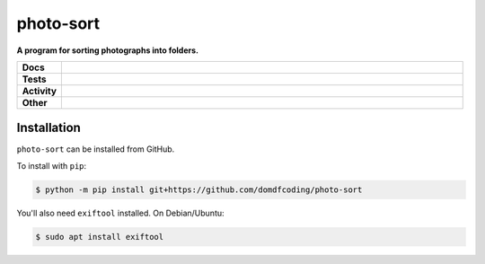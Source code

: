 ###########
photo-sort
###########

.. start short_desc

**A program for sorting photographs into folders.**

.. end short_desc


.. start shields

.. list-table::
	:stub-columns: 1
	:widths: 10 90

	* - Docs
	  - |docs| |docs_check|
	* - Tests
	  - |travis| |actions_windows| |actions_macos| |codefactor| |pre_commit_ci|

	* - Activity
	  - |commits-latest| |commits-since| |maintained|
	* - Other
	  - |license| |language| |requires| |pre_commit|

.. |docs| image:: https://img.shields.io/readthedocs/photo-sort/latest?logo=read-the-docs
	:target: https://photo-sort.readthedocs.io/en/latest/?badge=latest
	:alt: Documentation Build Status

.. |docs_check| image:: https://github.com/domdfcoding/photo-sort/workflows/Docs%20Check/badge.svg
	:target: https://github.com/domdfcoding/photo-sort/actions?query=workflow%3A%22Docs+Check%22
	:alt: Docs Check Status

.. |travis| image:: https://github.com/domdfcoding/photo-sort/workflows/Linux%20Tests/badge.svg
	:target: https://github.com/domdfcoding/photo-sort/actions?query=workflow%3A%22Linux+Tests%22
	:alt: Linux Test Status

.. |actions_windows| image:: https://github.com/domdfcoding/photo-sort/workflows/Windows%20Tests/badge.svg
	:target: https://github.com/domdfcoding/photo-sort/actions?query=workflow%3A%22Windows+Tests%22
	:alt: Windows Test Status

.. |actions_macos| image:: https://github.com/domdfcoding/photo-sort/workflows/macOS%20Tests/badge.svg
	:target: https://github.com/domdfcoding/photo-sort/actions?query=workflow%3A%22macOS+Tests%22
	:alt: macOS Test Status

.. |requires| image:: https://requires.io/github/domdfcoding/photo-sort/requirements.svg?branch=master
	:target: https://requires.io/github/domdfcoding/photo-sort/requirements/?branch=master
	:alt: Requirements Status

.. |codefactor| image:: https://img.shields.io/codefactor/grade/github/domdfcoding/photo-sort?logo=codefactor
	:target: https://www.codefactor.io/repository/github/domdfcoding/photo-sort
	:alt: CodeFactor Grade

.. |pypi-version| image:: https://img.shields.io/pypi/v/photo-sort
	:target: https://pypi.org/project/photo-sort/
	:alt: PyPI - Package Version

.. |supported-versions| image:: https://img.shields.io/pypi/pyversions/photo-sort?logo=python&logoColor=white
	:target: https://pypi.org/project/photo-sort/
	:alt: PyPI - Supported Python Versions

.. |supported-implementations| image:: https://img.shields.io/pypi/implementation/photo-sort
	:target: https://pypi.org/project/photo-sort/
	:alt: PyPI - Supported Implementations

.. |wheel| image:: https://img.shields.io/pypi/wheel/photo-sort
	:target: https://pypi.org/project/photo-sort/
	:alt: PyPI - Wheel

.. |license| image:: https://img.shields.io/github/license/domdfcoding/photo-sort
	:target: https://github.com/domdfcoding/photo-sort/blob/master/LICENSE
	:alt: License

.. |language| image:: https://img.shields.io/github/languages/top/domdfcoding/photo-sort
	:alt: GitHub top language

.. |commits-since| image:: https://img.shields.io/github/commits-since/domdfcoding/photo-sort/v0.0.0
	:target: https://github.com/domdfcoding/photo-sort/pulse
	:alt: GitHub commits since tagged version

.. |commits-latest| image:: https://img.shields.io/github/last-commit/domdfcoding/photo-sort
	:target: https://github.com/domdfcoding/photo-sort/commit/master
	:alt: GitHub last commit

.. |maintained| image:: https://img.shields.io/maintenance/yes/2020
	:alt: Maintenance

.. |pre_commit| image:: https://img.shields.io/badge/pre--commit-enabled-brightgreen?logo=pre-commit&logoColor=white
	:target: https://github.com/pre-commit/pre-commit
	:alt: pre-commit

.. |pre_commit_ci| image:: https://results.pre-commit.ci/badge/github/domdfcoding/photo-sort/master.svg
	:target: https://results.pre-commit.ci/latest/github/domdfcoding/photo-sort/master
	:alt: pre-commit.ci status

.. end shields

Installation
--------------

.. start installation

``photo-sort`` can be installed from GitHub.

To install with ``pip``:

.. code-block:: bash

	$ python -m pip install git+https://github.com/domdfcoding/photo-sort

.. end installation

You'll also need ``exiftool`` installed. On Debian/Ubuntu:

.. code-block:: bash

	$ sudo apt install exiftool
